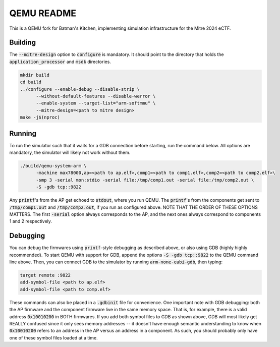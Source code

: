 ===========
QEMU README
===========

This is a QEMU fork for Batman's Kitchen, implementing simulation infrastructure for the Mitre 2024 eCTF.

Building
========

The :code:`--mitre-design` option to :code:`configure` is mandatory. It should point to the directory that
holds the :code:`application_processor` and :code:`msdk` directories.

.. code-block:: shell

  mkdir build
  cd build
  ../configure --enable-debug --disable-strip \
	--without-default-features --disable-werror \
	--enable-system --target-list="arm-softmmu" \
	--mitre-design=<path to mitre design>
  make -j$(nproc)

Running
=======

To run the simulator such that it waits for a GDB connection before starting, run the command below.
All options are mandatory, the simulator will likely not work without them.

.. code-block:: shell

  ./build/qemu-system-arm \
	-machine max78000,ap=<path to ap.elf>,comp1=<path to comp1.elf>,comp2=<path to comp2.elf>\
	-smp 3 -serial mon:stdio -serial file:/tmp/comp1.out -serial file:/tmp/comp2.out \
	-S -gdb tcp::9822

Any :code:`printf`'s from the AP get echoed to :code:`stdout`, where you run QEMU. The :code:`printf`'s
from the components get sent to :code:`/tmp/comp1.out` and :code:`/tmp/comp2.out`, if you run as
configured above. NOTE THAT THE ORDER OF THESE OPTIONS MATTERS. The first :code:`-serial` option always
corresponds to the AP, and the next ones always correspond to components 1 and 2 respectively.

Debugging
=========

You can debug the firmwares using :code:`printf`-style debugging as described above, or also using GDB
(highly highly recommended). To start QEMU with support for GDB, append the options :code:`-S -gdb tcp::9822`
to the QEMU command line above. Then, you can connect GDB to the simulator by running :code:`arm-none-eabi-gdb`,
then typing:

.. code-block:: shell

  target remote :9822
  add-symbol-file <path to ap.elf>
  add-symbol-file <path to comp.elf>

These commands can also be placed in a :code:`.gdbinit` file for convenience. One important note with GDB
debugging: both the AP firmware and the component firmware live in the same memory space. That is, for example,
there is a valid address :code:`0x10010200` in BOTH firmwares. If you add both symbol files to GDB as shown
above, GDB will most likely get REALLY confused since it only sees memory addresses -- it doesn't have
enough semantic understanding to know when :code:`0x10010200` refers to an address in the AP versus an address
in a component. As such, you should probably only have one of these symbol files loaded at a time.
